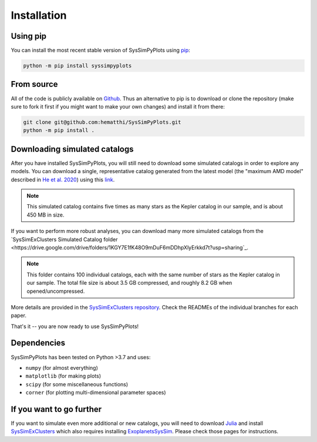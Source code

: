 Installation
============


Using pip
---------

You can install the most recent stable version of SysSimPyPlots using `pip <https://pip.pypa.io/en/stable/>`_:

.. code-block:: bash

   python -m pip install syssimpyplots


From source
-----------

All of the code is publicly available on `Github <https://github.com/hematthi/SysSimPyPlots>`_. Thus an alternative to pip is to download or clone the repository (make sure to fork it first if you might want to make your own changes) and install it from there:

.. code-block:: bash

   git clone git@github.com:hematthi/SysSimPyPlots.git
   python -m pip install .


.. _downloading_catalogs:

Downloading simulated catalogs
------------------------------

After you have installed SysSimPyPlots, you will still need to download some simulated catalogs in order to explore any models. You can download a single, representative catalog generated from the latest model (the "maximum AMD model" described in `He et al. 2020 <https://ui.adsabs.harvard.edu/abs/2020arXiv200714473H/abstract>`_) using this `link <https://drive.google.com/drive/folders/18-PMwzqDeCDQtXStAG4u_EWTOx-T4gML?usp=sharing>`_.

.. note::

   This simulated catalog contains five times as many stars as the Kepler catalog in our sample, and is about 450 MB in size.

If you want to perform more robust analyses, you can download many more simulated catalogs from the `SysSimExClusters Simulated Catalog folder <https://drive.google.com/drive/folders/1KGY7E1fK48O9mDuF6mDDhpXlyErkkd7t?usp=sharing`_.

.. note::

   This folder contains 100 individual catalogs, each with the same number of stars as the Kepler catalog in our sample. The total file size is about 3.5 GB compressed, and roughly 8.2 GB when opened/uncompressed.

More details are provided in the `SysSimExClusters repository <https://github.com/ExoJulia/SysSimExClusters>`_. Check the READMEs of the individual branches for each paper.

That's it -- you are now ready to use SysSimPyPlots!


Dependencies
------------

SysSimPyPlots has been tested on Python >3.7 and uses:

- ``numpy`` (for almost everything)
- ``matplotlib`` (for making plots)
- ``scipy`` (for some miscellaneous functions)
- ``corner`` (for plotting multi-dimensional parameter spaces)


If you want to go further
-------------------------

If you want to simulate even more additional or new catalogs, you will need to download `Julia <https://julialang.org/downloads/>`_ and install `SysSimExClusters <https://github.com/ExoJulia/SysSimExClusters>`_ which also requires installing `ExoplanetsSysSim <https://github.com/ExoJulia/SysSimExClusters>`_. Please check those pages for instructions.
